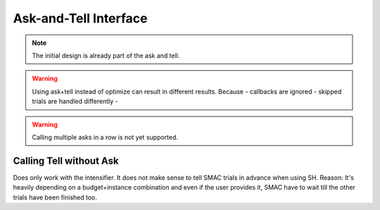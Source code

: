 Ask-and-Tell Interface
======================


.. note ::

    The initial design is already part of the ask and tell.


.. warning ::

    Using ask+tell instead of optimize can result in different results. Because
    - callbacks are ignored
    - skipped trials are handled differently
    - 

.. warning :: 

    Calling multiple asks in a row is not yet supported.


Calling Tell without Ask
------------------------

Does only work with the intensifier.
It does not make sense to tell SMAC trials in advance when using SH. Reason: It's heavily depending on a budget+instance combination and even if the user provides it, SMAC have to wait till the other trials have been finished too.


